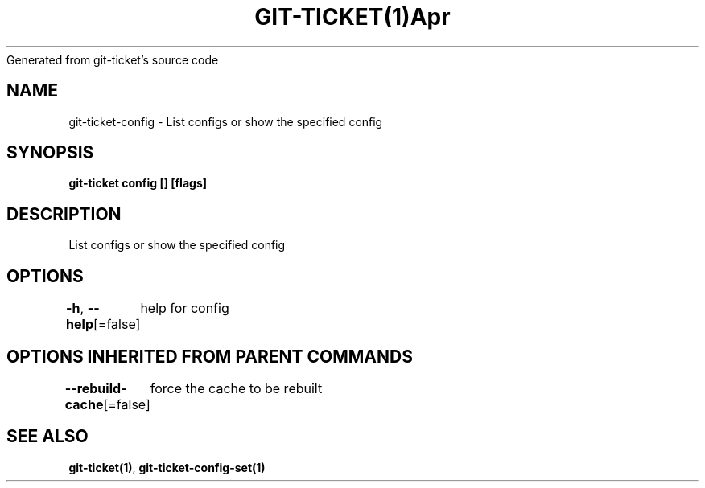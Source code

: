 .nh
.TH GIT\-TICKET(1)Apr 2019
Generated from git\-ticket's source code

.SH NAME
.PP
git\-ticket\-config \- List configs or show the specified config


.SH SYNOPSIS
.PP
\fBgit\-ticket config [] [flags]\fP


.SH DESCRIPTION
.PP
List configs or show the specified config


.SH OPTIONS
.PP
\fB\-h\fP, \fB\-\-help\fP[=false]
	help for config


.SH OPTIONS INHERITED FROM PARENT COMMANDS
.PP
\fB\-\-rebuild\-cache\fP[=false]
	force the cache to be rebuilt


.SH SEE ALSO
.PP
\fBgit\-ticket(1)\fP, \fBgit\-ticket\-config\-set(1)\fP
